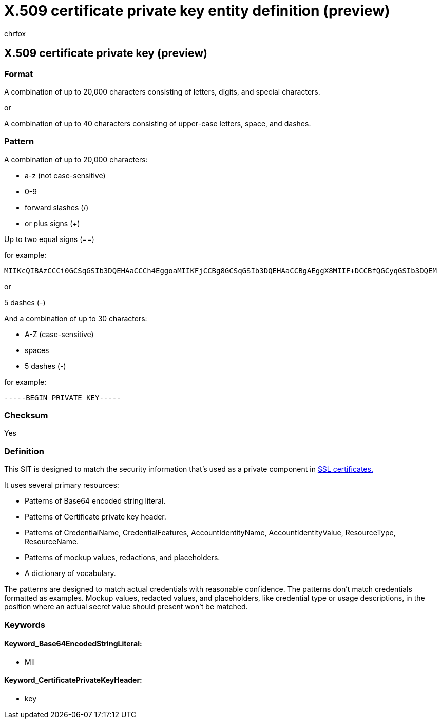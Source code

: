 = X.509 certificate private key entity definition (preview)
:audience: Admin
:author: chrfox
:description: X.509 certificate private key sensitive information type entity definition.
:f1.keywords: ["CSH"]
:f1_keywords: ["ms.o365.cc.UnifiedDLPRuleContainsSensitiveInformation"]
:feedback_system: None
:hideEdit: true
:manager: laurawi
:ms.author: chrfox
:ms.collection: ["M365-security-compliance"]
:ms.date:
:ms.localizationpriority: medium
:ms.service: O365-seccomp
:ms.topic: reference
:recommendations: false
:search.appverid: MET150

== X.509 certificate private key (preview)

=== Format

A combination of up to 20,000 characters consisting of letters, digits, and special characters.

or

A combination of up to 40 characters consisting of upper-case letters, space, and dashes.

=== Pattern

A combination of up to 20,000 characters:

* a-z (not case-sensitive)
* 0-9
* forward slashes (/)
* or plus signs (+)

Up to two equal signs (==)

for example:

`MIIKcQIBAzCCCi0GCSqGSIb3DQEHAaCCCh4EggoaMIIKFjCCBg8GCSqGSIb3DQEHAaCCBgAEggX8MIIF+DCCBfQGCyqGSIb3DQEM`

or

5 dashes (-)

And a combination of up to 30 characters:

* A-Z (case-sensitive)
* spaces
* 5 dashes (-)

for example:

`-----BEGIN PRIVATE KEY-----`

=== Checksum

Yes

=== Definition

This SIT is designed to match the security information that's used as a private component in link:/azure/key-vault/certificate-scenarios[SSL certificates.]

It uses several primary resources:

* Patterns of Base64 encoded string literal.
* Patterns of Certificate private key header.
* Patterns of CredentialName, CredentialFeatures, AccountIdentityName, AccountIdentityValue, ResourceType, ResourceName.
* Patterns of mockup values, redactions, and placeholders.
* A dictionary of vocabulary.

The patterns are designed to match actual credentials with reasonable confidence.
The patterns don't match credentials formatted as examples.
Mockup values, redacted values, and placeholders, like credential type or usage descriptions, in the position where an actual secret value should present won't be matched.

=== Keywords

==== Keyword_Base64EncodedStringLiteral:

* MII

==== Keyword_CertificatePrivateKeyHeader:

* key
